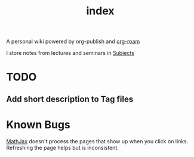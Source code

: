 #+TITLE: index
#+roam_alias: README
#+roam_tags: "index"

A personal wiki powered by org-publish and [[file:Org Roam.org][org-roam]]

I store notes from lectures and seminars in [[file:Subjects.org][Subjects]]

* TODO
** Add short description to Tag files
* Known Bugs
[[file:MathJax.org][MathJax]] doesn't process the pages that show up when you
click on links. Refreshing the page helps but is inconsistent.
